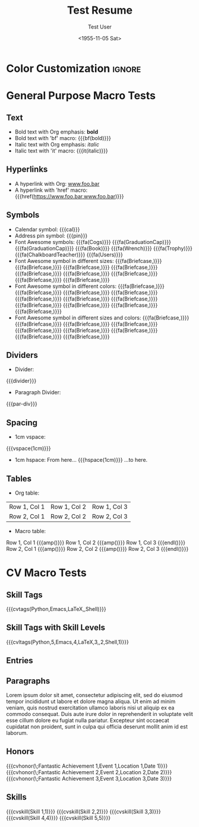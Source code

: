 * Config :noexport:
#+RESUMEL_TEMPLATE: awesomecv
# RESUMEL_AWESOMECV_COLOR Options: awesome-emerald, awesome-skyblue, awesome-red (default), awesome-pink, awesome-orange, awesome-nephritis, awesome-concrete, awesome-darknight
#+RESUMEL_AWESOMECV_COLOR: awesome-red
#+TITLE: Test Resume
#+AUTHOR: Test User
#+DATE: <1955-11-05 Sat>
#+EXPORT_FILE_NAME: ../results/awesomecv-basic.pdf
#+OPTIONS: toc:nil title:nil H:2

* Color Customization :ignore:
# colorlet macro: {{{colorlet(var,color)}}}
#       var options:
#               name, tagline, heading, headingrule, subheading, accent, emphasis, body, color0, color1, color2
#       color options:
#               Black, SlateGrey, LightGrey, DarkPastelRed, PastelRed, Blue, DarkBlue, GoldenEarth, CoolSky, SoftSkyBlue
# {{{colorlet(name,Black)}}}

* General Purpose Macro Tests

** Text

- Bold text with Org emphasis: *bold*
- Bold text with 'bf' macro: {{{bf(bold)}}}
- Italic text with Org emphasis: /italic/
- Italic text with 'it' macro: {{{it(italic)}}}

** Hyperlinks
- A hyperlink with Org: [[https://www.foo.bar][www.foo.bar]]
- A hyperlink with 'href' macro: {{{href(https://www.foo.bar,www.foo.bar)}}}

** Symbols
- Calendar symbol: {{{cal}}}
- Address pin symbol: {{{pin}}}
- Font Awesome symbols: {{{fa(Cogs)}}} {{{fa(GraduationCap)}}} {{{fa(GraduationCap)}}} {{{fa(Book)}}} {{{fa(Wrench)}}} {{{fa(Trophy)}}} {{{fa(ChalkboardTeacher)}}} {{{fa(Users)}}}
- Font Awesome symbol in different sizes: {{{fa(Briefcase,\Huge)}}} {{{fa(Briefcase,\huge)}}} {{{fa(Briefcase,\Large)}}} {{{fa(Briefcase,\large)}}} {{{fa(Briefcase,\normalsize)}}} {{{fa(Briefcase,\small)}}} {{{fa(Briefcase,\footnotesize)}}} {{{fa(Briefcase,\scriptsize)}}} {{{fa(Briefcase,\tiny)}}}
- Font Awesome symbol in different colors: {{{fa(Briefcase,\color{color1})}}} {{{fa(Briefcase,\color{black})}}} {{{fa(Briefcase,\color{darkgray})}}} {{{fa(Briefcase,\color{gray})}}} {{{fa(Briefcase,\color{lightgray})}}} {{{fa(Briefcase,\color{green})}}} {{{fa(Briefcase,\color{orange})}}} {{{fa(Briefcase,\color{purple})}}} {{{fa(Briefcase,\color{red})}}} {{{fa(Briefcase,\color{blue})}}} {{{fa(Briefcase,\color{awesome-emerald})}}}
- Font Awesome symbol in different sizes and colors: {{{fa(Briefcase,\color{color1}\Huge)}}} {{{fa(Briefcase,\color{awesome-emerald}\huge)}}} {{{fa(Briefcase,\color{awesome-darknight}\Large)}}} {{{fa(Briefcase,\color{awesome-skyblue}\large)}}} {{{fa(Briefcase,\color{awesome-red}\normalsize)}}} {{{fa(Briefcase,\color{awesome-pink}\small)}}} {{{fa(Briefcase,\color{awesome-orange}\footnotesize)}}} {{{fa(Briefcase,\color{awesome-nephritis}\scriptsize)}}} {{{fa(Briefcase,\color{awesome-concrete}\tiny)}}}

** Dividers
- Divider:
{{{divider}}}

-  Paragraph Divider:
{{{par-div}}}

** Spacing
- 1cm vspace:

{{{vspace(1cm)}}}

- 1cm hspace: From here... {{{hspace(1cm)}}} ...to here.

** Tables
- Org table:

|--------------+--------------+--------------|
| Row 1, Col 1 | Row 1, Col 2 | Row 1, Col 3 |
| Row 2, Col 1 | Row 2, Col 2 | Row 2, Col 3 |
|--------------+--------------+--------------|

- Macro table:

@@latex:\begin{tabular}{@{}l@{\hspace{10pt}}l@{\hspace{10pt}}l@{\hspace{10pt}}l@{}}@@
Row 1, Col 1 {{{amp()}}} Row 1, Col 2 {{{amp()}}} Row 1, Col 3 {{{endl()}}}
Row 2, Col 1 {{{amp()}}} Row 2, Col 2 {{{amp()}}} Row 2, Col 3 {{{endl()}}}
@@latex:\end{tabular}@@

* CV Macro Tests

** Skill Tags
{{{cvtags(Python,Emacs,LaTeX,\Cplusplus,Shell)}}}

** Skill Tags with Skill Levels
{{{cvltags(Python,5,Emacs,4,LaTeX,3,\Cplusplus,2,Shell,1)}}}

** Entries
@@latex:\begin{cventries}@@
\cventry{Job Title 1}{Organization 1}{Location 1}{Dates 1}{Description 1}
\cventry{Job Title 2}{Organization 2}{Location 2}{Dates 2}{Description 2}
\cventry{Job Title 3}{Organization 3}{Location 3}{Dates 3}{Description 3}
@@latex:\end{cventries}@@

** Paragraphs
@@latex:\begin{cvparagraph}@@
Lorem ipsum dolor sit amet, consectetur adipiscing elit, sed do eiusmod tempor incididunt ut labore et dolore magna aliqua. Ut enim ad minim veniam, quis nostrud exercitation ullamco laboris nisi ut aliquip ex ea commodo consequat. Duis aute irure dolor in reprehenderit in voluptate velit esse cillum dolore eu fugiat nulla pariatur. Excepteur sint occaecat cupidatat non proident, sunt in culpa qui officia deserunt mollit anim id est laborum.
@@latex:\end{cvparagraph}@@

** Honors
@@latex:\begin{cvhonors}@@
{{{cvhonor(\faTrophy\;Fantastic Achievement 1,Event 1,Location 1,Date 1)}}}
{{{cvhonor(\faTrophy\;Fantastic Achievement 2,Event 2,Location 2,Date 2)}}}
{{{cvhonor(\faTrophy\;Fantastic Achievement 3,Event 3,Location 3,Date 3)}}}
@@latex:\end{cvhonors}@@

** Skills
@@latex:\begin{cvskills}@@
{{{cvskill(Skill 1,1)}}}
{{{cvskill(Skill 2,2)}}}
{{{cvskill(Skill 3,3)}}}
{{{cvskill(Skill 4,4)}}}
{{{cvskill(Skill 5,5)}}}
@@latex:\end{cvskills}@@
